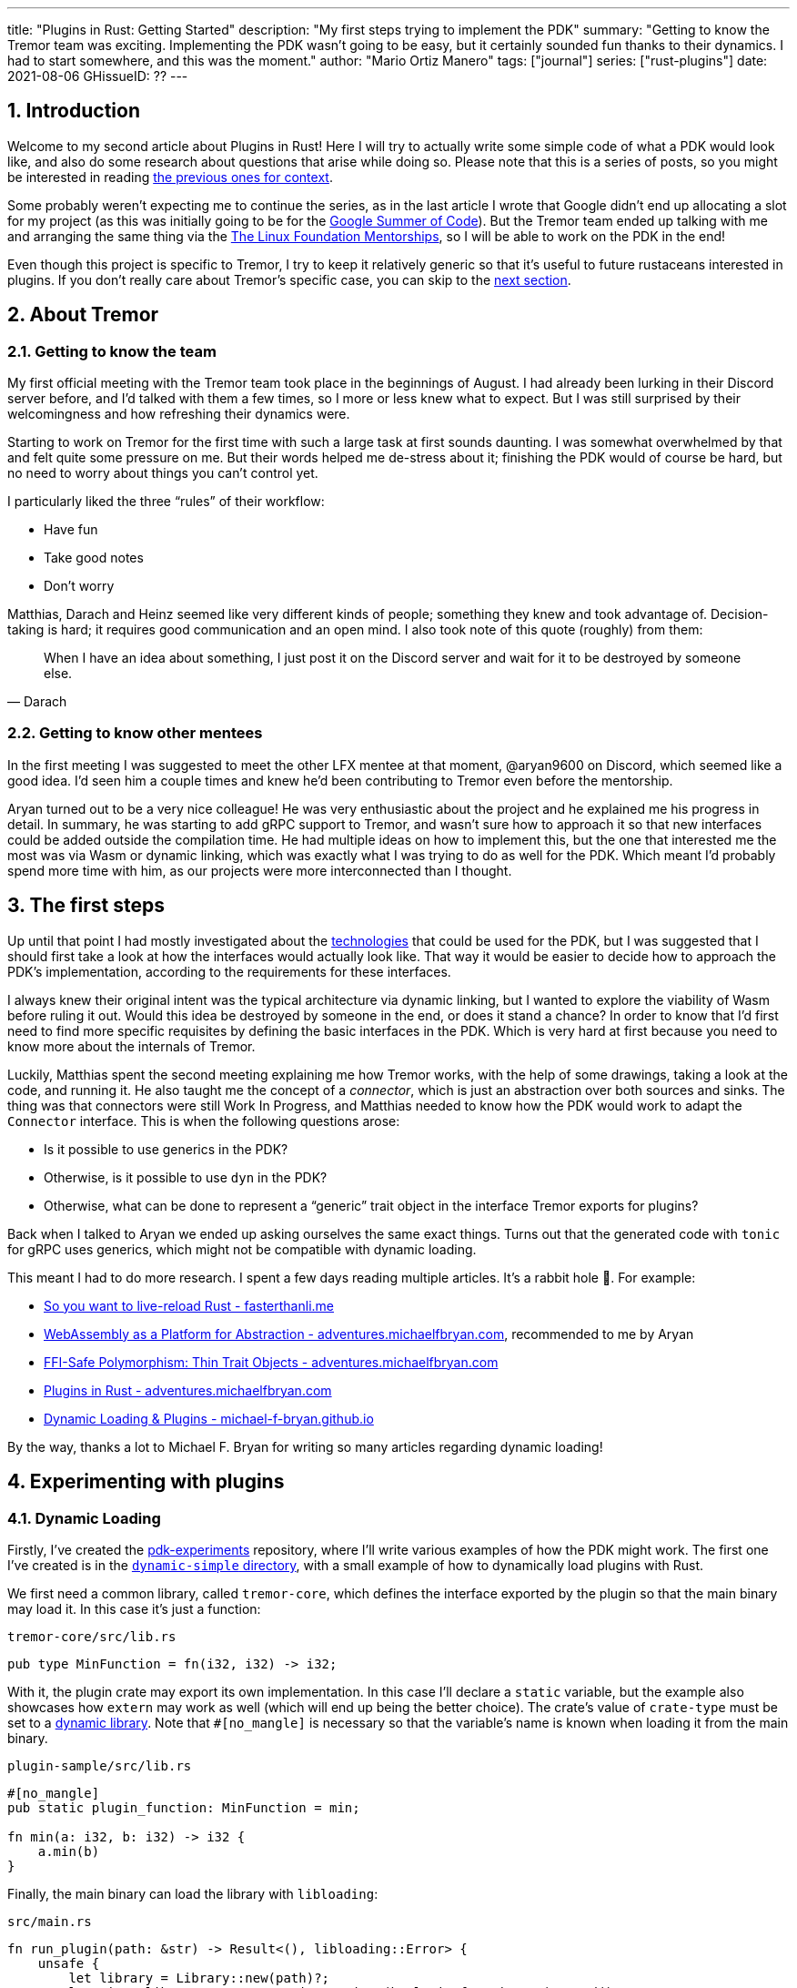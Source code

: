 ---
title: "Plugins in Rust: Getting Started"
description: "My first steps trying to implement the PDK"
summary: "Getting to know the Tremor team was exciting. Implementing the PDK
wasn't going to be easy, but it certainly sounded fun thanks to their dynamics.
I had to start somewhere, and this was the moment."
author: "Mario Ortiz Manero"
tags: ["journal"]
series: ["rust-plugins"]
date: 2021-08-06
GHissueID: ??
---

:sectnums:

== Introduction

Welcome to my second article about Plugins in Rust! Here I will try to actually
write some simple code of what a PDK would look like, and also do some research
about questions that arise while doing so. Please note that this is a series of
posts, so you might be interested in reading
https://nullderef.com/blog/plugin-tech/[the previous ones for context].

Some probably weren't expecting me to continue the series, as in the last
article I wrote that Google didn't end up allocating a slot for my project (as
this was initially going to be for the
https://summerofcode.withgoogle.com/[Google Summer of Code]). But the Tremor
team ended up talking with me and arranging the same thing via the
https://lfx.linuxfoundation.org/tools/mentorship/[The Linux Foundation
Mentorships], so I will be able to work on the PDK in the end!

Even though this project is specific to Tremor, I try to keep it relatively
generic so that it's useful to future rustaceans interested in plugins. If you
don't really care about Tremor's specific case, you can skip to the
<<actual_start,next section>>.

== About Tremor

=== Getting to know the team

My first official meeting with the Tremor team took place in the beginnings of
August. I had already been lurking in their Discord server before, and I'd
talked with them a few times, so I more or less knew what to expect. But I was
still surprised by their welcomingness and how refreshing their dynamics were.

Starting to work on Tremor for the first time with such a large task at first
sounds daunting. I was somewhat overwhelmed by that and felt quite some pressure
on me. But their words helped me de-stress about it; finishing the PDK would of
course be hard, but no need to worry about things you can't control yet.

I particularly liked the three "`rules`" of their workflow:

* Have fun
* Take good notes
* Don't worry

Matthias, Darach and Heinz seemed like very different kinds of people; something
they knew and took advantage of. Decision-taking is hard; it requires good
communication and an open mind. I also took note of this quote (roughly) from
them:

[quote, Darach]
____
When I have an idea about something, I just post it on the Discord server and
wait for it to be destroyed by someone else.
____

=== Getting to know other mentees

In the first meeting I was suggested to meet the other LFX mentee at that
moment, @aryan9600 on Discord, which seemed like a good idea. I'd seen him a
couple times and knew he'd been contributing to Tremor even before the
mentorship.

Aryan turned out to be a very nice colleague! He was very enthusiastic about the
project and he explained me his progress in detail. In summary, he was starting
to add gRPC support to Tremor, and wasn't sure how to approach it so that new
interfaces could be added outside the compilation time. He had multiple ideas on
how to implement this, but the one that interested me the most was via Wasm or
dynamic linking, which was exactly what I was trying to do as well for the PDK.
Which meant I'd probably spend more time with him, as our projects were more
interconnected than I thought.

[[actual_start]]
== The first steps

Up until that point I had mostly investigated about the
https://nullderef.com/blog/plugin-tech/[technologies] that could be used for the
PDK, but I was suggested that I should first take a look at how the interfaces
would actually look like. That way it would be easier to decide how to approach
the PDK's implementation, according to the requirements for these interfaces.

I always knew their original intent was the typical architecture via dynamic
linking, but I wanted to explore the viability of Wasm before ruling it out.
Would this idea be destroyed by someone in the end, or does it stand a chance?
In order to know that I'd first need to find more specific requisites by
defining the basic interfaces in the PDK. Which is very hard at first because
you need to know more about the internals of Tremor.

Luckily, Matthias spent the second meeting explaining me how Tremor works, with
the help of some drawings, taking a look at the code, and running it. He also
taught me the concept of a _connector_, which is just an abstraction over both
sources and sinks. The thing was that connectors were still Work In Progress,
and Matthias needed to know how the PDK would work to adapt the `Connector`
interface. This is when the following questions arose:

* Is it possible to use generics in the PDK?
* Otherwise, is it possible to use `dyn` in the PDK?
* Otherwise, what can be done to represent a "`generic`" trait object in the
  interface Tremor exports for plugins?

Back when I talked to Aryan we ended up asking ourselves the same exact things.
Turns out that the generated code with `tonic` for gRPC uses generics, which
might not be compatible with dynamic loading.

This meant I had to do more research. I spent a few days reading multiple
articles. It's a rabbit hole 🐰. For example:

* https://fasterthanli.me/articles/so-you-want-to-live-reload-rust[So you want
  to live-reload Rust - fasterthanli.me]
* https://adventures.michaelfbryan.com/posts/wasm-as-a-platform-for-abstraction/[WebAssembly
  as a Platform for Abstraction - adventures.michaelfbryan.com], recommended to
  me by Aryan
* https://adventures.michaelfbryan.com/posts/ffi-safe-polymorphism-in-rust/[FFI-Safe
  Polymorphism: Thin Trait Objects - adventures.michaelfbryan.com]
* https://adventures.michaelfbryan.com/posts/plugins-in-rust/[Plugins in Rust -
  adventures.michaelfbryan.com]
* https://michael-f-bryan.github.io/rust-ffi-guide/dynamic_loading.html[Dynamic
  Loading & Plugins - michael-f-bryan.github.io]

By the way, thanks a lot to Michael F. Bryan for writing so many articles
regarding dynamic loading!

== Experimenting with plugins

=== Dynamic Loading

Firstly, I've created the
https://github.com/marioortizmanero/pdk-experiments[pdk-experiments] repository,
where I'll write various examples of how the PDK might work. The first one I've
created is in the
https://github.com/marioortizmanero/pdk-experiments/tree/master/dynamic-simple[`dynamic-simple`
directory], with a small example of how to dynamically load plugins with Rust.

We first need a common library, called `tremor-core`, which defines the
interface exported by the plugin so that the main binary may load it. In this
case it's just a function:

.`tremor-core/src/lib.rs`
[source, rust]
----
pub type MinFunction = fn(i32, i32) -> i32;
----

With it, the plugin crate may export its own implementation. In this case I'll
declare a `static` variable, but the example also showcases how `extern` may
work as well (which will end up being the better choice). The crate's value of
`crate-type` must be set to a
https://doc.rust-lang.org/reference/linkage.html[dynamic library]. Note that
`#[no_mangle]` is necessary so that the variable's name is known when loading it
from the main binary.

.`plugin-sample/src/lib.rs`
[source, rust]
----
#[no_mangle]
pub static plugin_function: MinFunction = min;

fn min(a: i32, b: i32) -> i32 {
    a.min(b)
}
----

Finally, the main binary can load the library with `libloading`:

.`src/main.rs`
[source, rust]
----
fn run_plugin(path: &str) -> Result<(), libloading::Error> {
    unsafe {
        let library = Library::new(path)?;
        let min = library.get::<*mut MinFunction>(b"plugin_function\0")?.read();
        println!("Running plugin:");
        println!("  min(1, 2): {}", min(1, 2));
        println!("  min(-10, 10): {}", min(-10, 10));
        println!("  min(2000, 2000): {}", min(2000, 2000));
    }

    Ok(())
}
----

Running it:

[source, commandline]
----
$ cd plugin-sample
$ cargo build --release
$ cd ..
$ cargo run --release -- plugin-sample/target/debug/libplugin_sample.so
Running plugin:
  min(1, 2): 1
  min(-10, 10): -10
  min(2000, 2000): 2000
----

Cool! My research raises a few questions that I should learn more about:

. Many plugin tutorials use `extern "C"` for the exported function's type in the
  plugin. What exactly does that mean? Do we need it if the FFI is Rust-to-Rust?
  Would https://doc.rust-lang.org/std/keyword.extern.html[`extern "Rust"`] work
  any better?
. There are many different options to configure `crate-type` as a
  https://doc.rust-lang.org/reference/linkage.html[dynamic library]. What are
  they and which one should I choose?
. I faintly remember that `rlib` files are Rust-only objects with additional
  metadata for things like generics. Could that possibly work at runtime? As in,
  is there an equivalent to
  https://en.wikipedia.org/wiki/Component_Object_Model[COM] in Rust, or maybe
  like JAR files in Java?

=== 1. `extern` values

The `extern` keyword can be used to either declare function interfaces that Rust
code can call foreign code by, or to export Rust code <<extern>>. Its parameter
specifies what ABI it should use, of which the only interesting values in this
case are:

* `extern "Rust"`: for the Rust ABI
* `extern "C"`: for the default C compiler's ABI in your system

Though most tutorials use `export "C"`, `export "Rust"` is the best choice for
Rust-to-Rust FFI because with it one can easily export Rust-only features like
enums with data fields (at the cost of not being a stable ABI). Otherwise, we'd
get this error:

[source, text]
----
warning: `extern` fn uses type `EnumWithDataFields`, which is not FFI-safe
  --> src/lib.rs:24:50
   |
24 | pub extern "C" fn with_extern(a: i32, b: i32) -> EnumWithDataFields {
   |                                                  ^^^^^^^^^^^^^^^^^^ not FFI-safe
   |
   = note: `#[warn(improper_ctypes_definitions)]` on by default
   = help: consider adding a `#[repr(C)]`, `#[repr(transparent)]`, or integer `#[repr(...)]` attribute to this enum
   = note: enum has no representation hint
note: the type is defined here
  --> src/lib.rs:3:1
   |
3  | / pub enum EnumWithDataFields {
4  | |     A,
5  | |     B(i32),
6  | |     C
7  | | }
   | |_^
----

Note that the default value for the ABI is `"C"`, so `"Rust"` must be explicitly
specified always when using `extern`.

=== 2. `crate-type` values

There are https://doc.rust-lang.org/reference/linkage.html[two ways to configure
dynamic linking with the `crate-type` field] in the crate's `Cargo.toml`:

* `dylib`
* `cdylib`

Once again, this difference has to do with the ABIs in the dynamic library
<<dylib>>. `cdylib` is meant for linking into C/C++ programs, and `dylib` for
Rust ones. `cdylib` will strip away all functions that aren't publicly exported.
`dylib` means that `extern` isn't even needed; you just need to set the external
items as `pub`.

=== 3. `rlib` files

Also listed in the previous section, `rlib` is a value for `crate-type` that
might be of interest. `rlib` files are Rust *static* libraries, which can then
be imported with `extern crate crate_name` <<dylib>>. Since `rlib` files are
static libraries, they can't be loaded at runtime.

So here's a crazy idea: What if the `rlib` files were dynamically loaded as
plugins with the help of https://github.com/rust-lang/miri[MIRI]? I recently
learned about it, and quoting its official documentation:

[quote]
____
[MIRI is] an experimental interpreter for Rust's mid-level intermediate
representation (MIR). It can run binaries and test suites of cargo projects and
detect certain classes of undefined behavior.

#You can use Miri to emulate programs on other targets#, e.g. to ensure that
byte-level data manipulation works correctly both on little-endian and
big-endian systems.
____

Hmm. Could it possibly be used to interpret Rust code? In some way this would be
very similar to using WebAssembly, but theoretically with less friction, as MIR
is specific to Rust and plugin development would be as easy as in the case of
dynamic loading with Rust-to-Rust FFI. A few things to consider:

. *Is this even possible?*
+
The Rust compiler itself uses MIRI to evaluate constant expressions
<<miri-compiler>> via the
https://doc.rust-lang.org/nightly/nightly-rustc/rustc_mir/index.html[`rustc_mir`
crate]. But taking a quick look it seems to be created specifically for the
compiler, at a very low level, and without that much documentation. Plus, it's
nightly-only. It does seem possible, but I wasn't able to get a simple example
working.
. *Is MIR stable?*
+
MIR is unfortunately unstable <<miri-unstable>>, so we'd have the same
incompatibility problems between plugins and the main binary.
. *Is the overhead of MIRI worth it?*
+
Considering the previous answers, no, this approach is most likely not the way
to go.

=== WebAssembly

I also tried to write a simple example of how plugins would work with
WebAssembly, which is available in the
https://github.com/marioortizmanero/pdk-experiments/tree/master/wasm-simple[`wasm-simple`
directory]. It took me considerably more effort to get running than with dynamic
linking, even following https://freemasen.com/blog/wasmer-plugin-pt-1/[Free
Masen's guide] and
https://docs.rs/wasmer-runtime/0.17.1/wasmer_runtime/[Wasmer's official
documentation]. But at least I didn't have to write that much `unsafe` (I still
needed some to load or store data from Wasm's virtual memory, which I'll explain
later on).

The following snippet is what the plugin would look like. Note that this time we
don't even consider using `static` to export the function. Wasm does have
support for globals, but since handling complex types -- a function in this case
-- isn't trivial, it's not worth it.

.`plugin-sample/src/lib.rs`
[source, rust]
----
#[no_mangle]
pub fn with_extern(a: i32, b: i32) -> i32 {
    a.min(b)
}
----

And the basic runtime can be implemented with
https://github.com/wasmerio/wasmer[Wasmer]. I was initially going to use
https://github.com/FreeMasen/wasmer-plugin[`wasmer-plugin`], which includes
procedural macros in order to reduce the overall boilerplate (which will be more
important later on), but it seems to be abandoned since 2019. I wanted to try
the lower-level interface of Wasmer myself to learn more about it anyway, so
I'll just use that for now. If we ended up using Wasm for Tremor I'd try
updating and maintaining `wasmer-plugin` to make the code a bit prettier.

.`src/main.rs`
[source, rust]
----
fn run_plugin(_path: &str) -> Result<(), WasmerError> {
    let import_object = imports! {};
    let instance = instantiate(WASM, &import_object)?;

    println!("Running plugin:");
    let min_extern: Func<(i32, i32), i32> = instance.exports.get("with_extern")?;
    println!("  min(1, 2): {}", min_extern.call(1, 2)?);
    println!("  min(-10, 10): {}", min_extern.call(-10, 10)?);
    println!("  min(2000, 2000): {}", min_extern.call(2000, 2000)?);

    Ok(())
}
----

Running it:

[source, text]
----
$ rustup target add wasm32-unknown-unknown
$ cd plugin-simple
$ cargo build --target wasm32-unknown-unknown --release
$ cd ..
$ cargo run --release -- plugin-sample/target/wasm32-unknown-unknown/release/plugin_sample.wasm
Running plugin:
  min(1, 2): 1
  min(-10, 10): -10
  min(2000, 2000): 2000
----

Wasm only allows importing and exporting items of basic types (integers
and floating point <<wasmer-types>>). So in order to interact with custom
``struct``s or ``enum``s the user has to construct them in Wasm's memory (which
can be accessed directly by the runtime, and vice versa), and using pointers to
access them from both sides. This requires [de]serializing the data into memory
with a crate like https://github.com/bincode-org/bincode[`bincode`].

In conclusion, in Wasm's case there's no point in asking ourselves if there's
support for generics or not, as it's going to have a considerable overhead
anyway.

---

What I wanted to see if there was any
way around it and how complicated it was.

The thing is: generics are almost inevitable in Rust. In a trait, you might want
to use them to:

* TODO: more?
* Handle lifetimes
* Async (in the future). A trait with an `async` method will work thanks to
  generics (https://github.com/rust-lang/rust/issues/44265[GATs]).

There are ways to work around these, but they of course mean additional
overhead:

* Lifetimes: smart pointers like `Rc<T>`, `Arc<T>` (TODO: raw pointers + unsafe?)
* Async (GATs): just like how it works nowadays with `async_trait`, by boxing
  the `Future`. TODO: add reference and example.

It turns out I wasn't the first person to ask that question, and Michael had a
few ideas about it.

== First prototype with dynamic linking

TODO

The first approach for the PDK used dynamic linking. I was looking forward to
using a library other than `libloading` because of how easy it seems to end up
with undefined behaviour in that case. I found out `sharedlib` was abandoned, as
no commits had been made since 2017, leaving `dlopen` as the only alternative.

I also had to investigate first, so I did some reading about dynamic linking in
order to know more about how it works:

== Supporting generics in plugins

I already imagined that generics with dynamic linking is fundamentally
impossible. Rust needs to know the size of the objects it's dealing with at
compile-time -- which is when generics works -- something that's not available
when using dynamically loaded libraries. It's really easy to prove in Rust with
the following example:

[source, rust]
----
extern {
    fn foo<T>();
}
----

Which results in the error:

[source, text]
----
error[E0044]: foreign items may not have type parameters
 --> src/lib.rs:2:5
  |
2 |     fn foo<T>();
  |     ^^^^^^^^^^^^ can't have type parameters
  |
  = help: replace the type parameters with concrete types like `u32`

error: aborting due to previous error

For more information about this error, try `rustc --explain E0044`.
----

Interestingly enough, you can export `extern` functions declared _in Rust_. This
will compile:

[source, rust]
----
extern fn foo<T>() {}
----

This confused me in the beginning; it made me think generic functions through
FFI would be possible. But as described in
https://github.com/rust-lang/rust/pull/15831[the original issue that allowed
them], they're only supported to pass callbacks to C functions.

[bibliography]
== References

- [[[extern,        1]]] https://doc.rust-lang.org/std/keyword.extern.html
- [[[dylib,         2]]] https://users.rust-lang.org/t/what-is-the-difference-between-dylib-and-cdylib/28847
- [[[miri-compiler, 3]]] https://rustc-dev-guide.rust-lang.org/miri.html
- [[[miri-unstable, 4]]] https://github.com/rust-lang/miri/blob/master/CONTRIBUTING.md#preparing-the-build-environment
- [[[wasmer-types,  5]]] https://docs.rs/wasmer-runtime-core/0.17.1/wasmer_runtime_core/types/trait.WasmExternType.html
